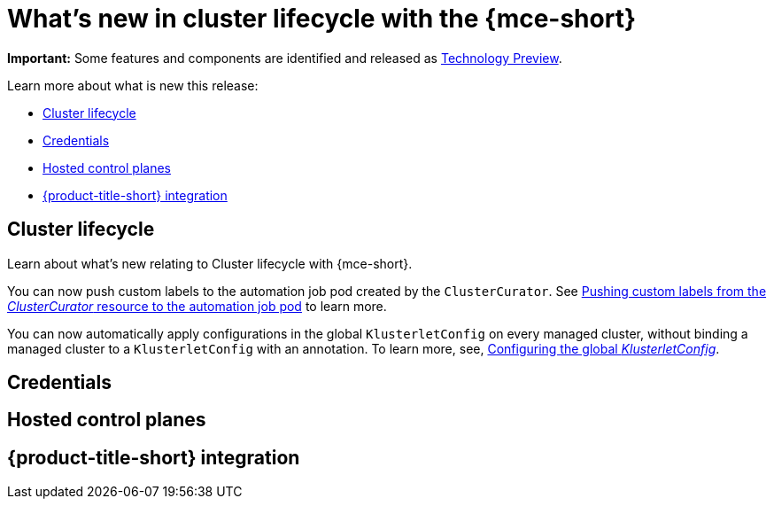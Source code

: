 [#whats-new]
= What's new in cluster lifecycle with the {mce-short}


*Important:* Some features and components are identified and released as link:https://access.redhat.com/support/offerings/techpreview[Technology Preview].

Learn more about what is new this release:

* <<cluster-lifecycle, Cluster lifecycle>>
* <<credential, Credentials>>
* <<hosted-control-plane, Hosted control planes>>
* <<acm-integration-wn,{product-title-short} integration>>

[#cluster-lifecycle]
== Cluster lifecycle

Learn about what's new relating to Cluster lifecycle with {mce-short}.

You can now push custom labels to the automation job pod created by the `ClusterCurator`. See xref:../cluster_lifecycle/ansible_config_cluster.adoc#push-cl-cr-job-pod[Pushing custom labels from the _ClusterCurator_ resource to the automation job pod] to learn more.

You can now automatically apply configurations in the global `KlusterletConfig` on every managed cluster, without binding a managed cluster to a `KlusterletConfig` with an annotation. To learn more, see, xref:../cluster_lifecycle/adv_config_cluster.adoc#config-gloabl-klusterletconfig[Configuring the global _KlusterletConfig_].

[#credential]
== Credentials



[#hosted-control-plane]
== Hosted control planes



[#acm-integration-wn]
== {product-title-short} integration
